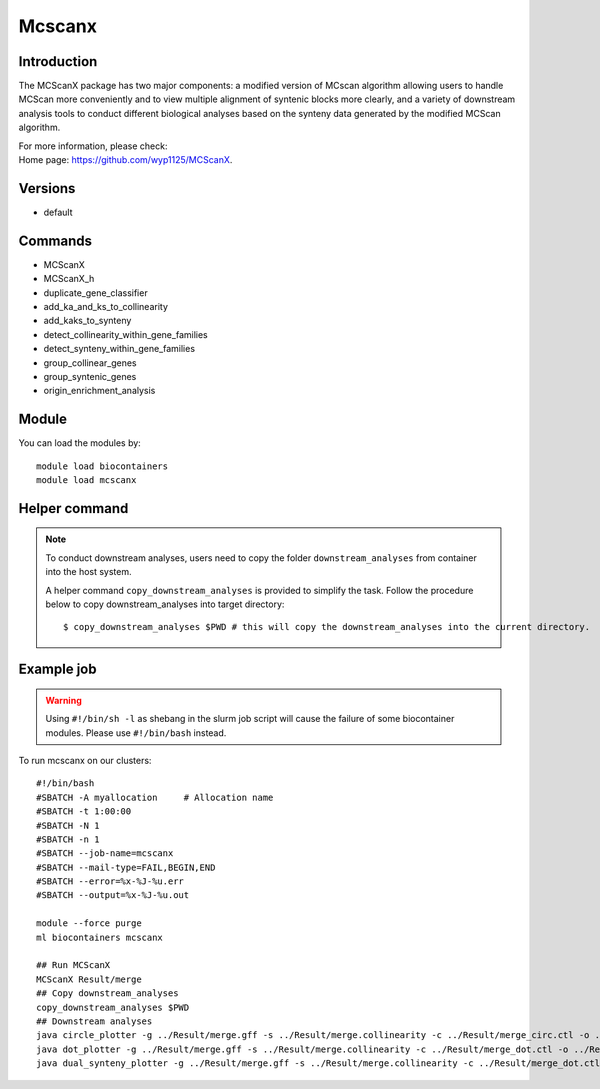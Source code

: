 .. _backbone-label:

Mcscanx
==============================


.. image:: ../../images/merge_circle.png
   :width: 800px
   :align: center



Introduction
~~~~~~~~
The MCScanX package has two major components: a modified version of MCscan algorithm allowing users to handle MCScan more conveniently and to view multiple alignment of syntenic blocks more clearly, and a variety of downstream analysis tools to conduct different biological analyses based on the synteny data generated by the modified MCScan algorithm.


| For more information, please check:
| Home page: https://github.com/wyp1125/MCScanX. 

Versions
~~~~~~~~
- default

Commands
~~~~~~~
- MCScanX
- MCScanX_h
- duplicate_gene_classifier
- add_ka_and_ks_to_collinearity
- add_kaks_to_synteny
- detect_collinearity_within_gene_families
- detect_synteny_within_gene_families
- group_collinear_genes
- group_syntenic_genes
- origin_enrichment_analysis

Module
~~~~~~~~
You can load the modules by::

    module load biocontainers
    module load mcscanx

Helper command
~~~~  
.. note::
   
   To conduct downstream analyses, users need to copy the folder ``downstream_analyses`` from container into the host system. 

   A helper command ``copy_downstream_analyses`` is provided to simplify the task. Follow the procedure below to copy downstream_analyses into target directory::
   
   $ copy_downstream_analyses $PWD # this will copy the downstream_analyses into the current directory.

Example job
~~~~~
.. warning::
    Using ``#!/bin/sh -l`` as shebang in the slurm job script will cause the failure of some biocontainer modules. Please use ``#!/bin/bash`` instead.

To run mcscanx on our clusters::

    #!/bin/bash
    #SBATCH -A myallocation     # Allocation name
    #SBATCH -t 1:00:00
    #SBATCH -N 1
    #SBATCH -n 1
    #SBATCH --job-name=mcscanx
    #SBATCH --mail-type=FAIL,BEGIN,END
    #SBATCH --error=%x-%J-%u.err
    #SBATCH --output=%x-%J-%u.out

    module --force purge
    ml biocontainers mcscanx

    ## Run MCScanX
    MCScanX Result/merge
    ## Copy downstream_analyses
    copy_downstream_analyses $PWD
    ## Downstream analyses   
    java circle_plotter -g ../Result/merge.gff -s ../Result/merge.collinearity -c ../Result/merge_circ.ctl -o ../Result/merge_circle.png
    java dot_plotter -g ../Result/merge.gff -s ../Result/merge.collinearity -c ../Result/merge_dot.ctl -o ../Result/merge_dot.png
    java dual_synteny_plotter -g ../Result/merge.gff -s ../Result/merge.collinearity -c ../Result/merge_dot.ctl -o ../Result/merge_dual_synteny.png
